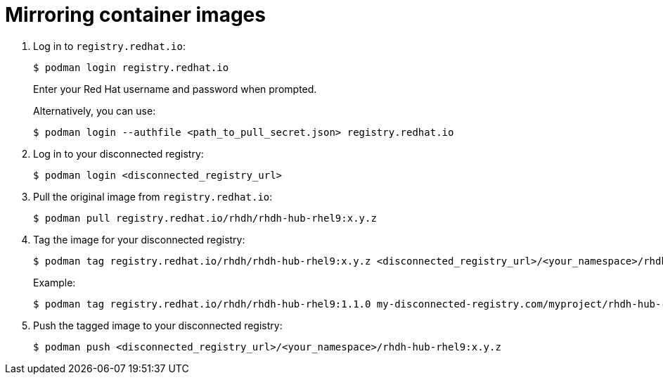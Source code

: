 :_mod-docs-content-type: PROCEDURE

[id="self-service-install-disconnected-mirror-images_{context}"]
= Mirroring container images


. Log in to `registry.redhat.io`:
+
----
$ podman login registry.redhat.io
----
+
Enter your Red Hat username and password when prompted.
+
Alternatively, you can use:
+
----
$ podman login --authfile <path_to_pull_secret.json> registry.redhat.io
----
. Log in to your disconnected registry:
+
----
$ podman login <disconnected_registry_url>
----
. Pull the original image from `registry.redhat.io`:
+
----
$ podman pull registry.redhat.io/rhdh/rhdh-hub-rhel9:x.y.z
----
. Tag the image for your disconnected registry:
+
----
$ podman tag registry.redhat.io/rhdh/rhdh-hub-rhel9:x.y.z <disconnected_registry_url>/<your_namespace>/rhdh-hub-rhel9:x.y.z
----
+
Example: 
+
----
$ podman tag registry.redhat.io/rhdh/rhdh-hub-rhel9:1.1.0 my-disconnected-registry.com/myproject/rhdh-hub-rhel9:1.1.0
----
. Push the tagged image to your disconnected registry:
+
----
$ podman push <disconnected_registry_url>/<your_namespace>/rhdh-hub-rhel9:x.y.z
----

